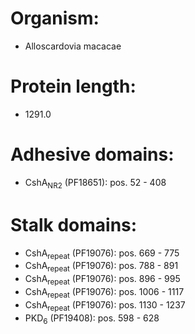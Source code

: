 * Organism:
- Alloscardovia macacae
* Protein length:
- 1291.0
* Adhesive domains:
- CshA_NR2 (PF18651): pos. 52 - 408
* Stalk domains:
- CshA_repeat (PF19076): pos. 669 - 775
- CshA_repeat (PF19076): pos. 788 - 891
- CshA_repeat (PF19076): pos. 896 - 995
- CshA_repeat (PF19076): pos. 1006 - 1117
- CshA_repeat (PF19076): pos. 1130 - 1237
- PKD_6 (PF19408): pos. 598 - 628

